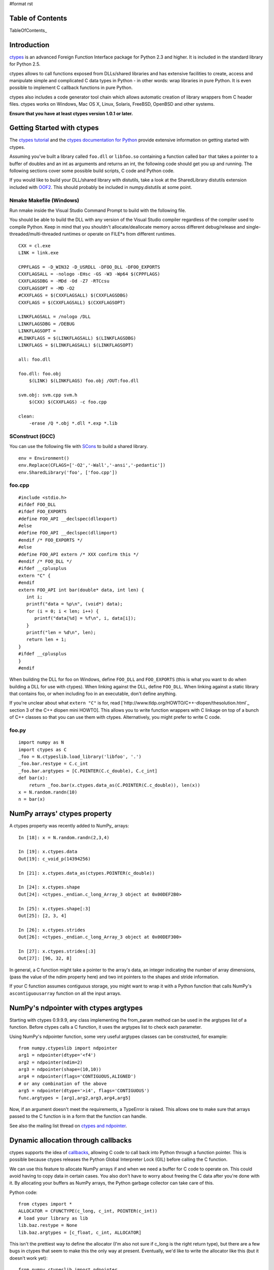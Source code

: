 #format rst

Table of Contents
=================

TableOfContents_

Introduction
============

`ctypes <http://starship.python.net/crew/theller/ctypes/>`_ is an advanced Foreign Function Interface package for Python 2.3 and higher. It is included in the standard library for Python 2.5.

ctypes allows to call functions exposed from DLLs/shared libraries and has extensive facilities to create, access and manipulate simple and complicated C data types in Python - in other words: wrap libraries in pure Python. It is even possible to implement C callback functions in pure Python.

ctypes also includes a code generator tool chain which allows automatic creation of library wrappers from C header files. ctypes works on Windows, Mac OS X, Linux, Solaris, FreeBSD, OpenBSD and other systems.

**Ensure that you have at least ctypes version 1.0.1 or later.**

Getting Started with ctypes
===========================

The `ctypes tutorial <http://starship.python.net/crew/theller/ctypes/tutorial.html>`_ and the `ctypes documentation for Python <http://docs.python.org/lib/module-ctypes.html>`_ provide extensive information on getting started with ctypes.

Assuming you've built a library called ``foo.dll`` or ``libfoo.so`` containing a function called ``bar`` that takes a pointer to a buffer of doubles and an int as arguments and returns an int, the following code should get you up and running. The following sections cover some possible build scripts, C code and Python code.

If you would like to build your DLL/shared library with distutils, take a look at the SharedLibrary distutils extension included with `OOF2 <http://www.ctcms.nist.gov/oof/oof2/index.html>`_. This should probably be included in numpy.distutils at some point.

Nmake Makefile (Windows)
------------------------

Run nmake inside the Visual Studio Command Prompt to build with the following file.

You should be able to build the DLL with any version of the Visual Studio compiler regardless of the compiler used to compile Python. Keep in mind that you shouldn't allocate/deallocate memory across different debug/release and single-threaded/multi-threaded runtimes or operate on FILE*s from different runtimes.

::

   CXX = cl.exe
   LINK = link.exe

   CPPFLAGS = -D_WIN32 -D_USRDLL -DFOO_DLL -DFOO_EXPORTS
   CXXFLAGSALL = -nologo -EHsc -GS -W3 -Wp64 $(CPPFLAGS)
   CXXFLAGSDBG = -MDd -Od -Z7 -RTCcsu
   CXXFLAGSOPT = -MD -O2
   #CXXFLAGS = $(CXXFLAGSALL) $(CXXFLAGSDBG)
   CXXFLAGS = $(CXXFLAGSALL) $(CXXFLAGSOPT)

   LINKFLAGSALL = /nologo /DLL
   LINKFLAGSDBG = /DEBUG
   LINKFLAGSOPT =
   #LINKFLAGS = $(LINKFLAGSALL) $(LINKFLAGSDBG)
   LINKFLAGS = $(LINKFLAGSALL) $(LINKFLAGSOPT)

   all: foo.dll

   foo.dll: foo.obj
       $(LINK) $(LINKFLAGS) foo.obj /OUT:foo.dll

   svm.obj: svm.cpp svm.h
       $(CXX) $(CXXFLAGS) -c foo.cpp

   clean:
       -erase /Q *.obj *.dll *.exp *.lib

SConstruct (GCC)
----------------

You can use the following file with `SCons <http://www.scons.org>`_ to build a shared library.

::

   env = Environment()
   env.Replace(CFLAGS=['-O2','-Wall','-ansi','-pedantic'])
   env.SharedLibrary('foo', ['foo.cpp'])

foo.cpp
-------

::

   #include <stdio.h>
   #ifdef FOO_DLL
   #ifdef FOO_EXPORTS
   #define FOO_API __declspec(dllexport)
   #else
   #define FOO_API __declspec(dllimport)
   #endif /* FOO_EXPORTS */
   #else
   #define FOO_API extern /* XXX confirm this */
   #endif /* FOO_DLL */
   #ifdef __cplusplus
   extern "C" {
   #endif
   extern FOO_API int bar(double* data, int len) {
      int i;
      printf("data = %p\n", (void*) data);
      for (i = 0; i < len; i++) {
         printf("data[%d] = %f\n", i, data[i]);
      }
      printf("len = %d\n", len);
      return len + 1;
   }
   #ifdef __cplusplus
   }
   #endif

When building the DLL for foo on Windows, define ``FOO_DLL`` and ``FOO_EXPORTS`` (this is what you want to do when building a DLL for use with ctypes). When linking against the DLL, define ``FOO_DLL``. When linking against a static library that contains foo, or when including foo in an executable, don't define anything.

If you're unclear about what ``extern "C"`` is for, read [`http://www.tldp.org/HOWTO/C++-dlopen/thesolution.html`_ section 3 of the C++ dlopen mini HOWTO]. This allows you to write function wrappers with C linkage on top of a bunch of C++ classes so that you can use them with ctypes. Alternatively, you might prefer to write C code.

foo.py
------

::

   import numpy as N
   import ctypes as C
   _foo = N.ctypeslib.load_library('libfoo', '.')
   _foo.bar.restype = C.c_int
   _foo.bar.argtypes = [C.POINTER(C.c_double), C.c_int]
   def bar(x):
       return _foo.bar(x.ctypes.data_as(C.POINTER(C.c_double)), len(x))
   x = N.random.randn(10)
   n = bar(x)

NumPy arrays' ctypes property
=============================

A ctypes property was recently added to NumPy_ arrays:

::

   In [18]: x = N.random.randn(2,3,4)

   In [19]: x.ctypes.data
   Out[19]: c_void_p(14394256)

   In [21]: x.ctypes.data_as(ctypes.POINTER(c_double))

   In [24]: x.ctypes.shape
   Out[24]: <ctypes._endian.c_long_Array_3 object at 0x00DEF2B0>

   In [25]: x.ctypes.shape[:3]
   Out[25]: [2, 3, 4]

   In [26]: x.ctypes.strides
   Out[26]: <ctypes._endian.c_long_Array_3 object at 0x00DEF300>

   In [27]: x.ctypes.strides[:3]
   Out[27]: [96, 32, 8]

In general, a C function might take a pointer to the array's data, an integer indicating the number of array dimensions, (pass the value of the ndim property here) and two int pointers to the shapes and stride information.

If your C function assumes contiguous storage, you might want to wrap it with a Python function that calls NumPy's ``ascontiguousarray`` function on all the input arrays.

NumPy's ndpointer with ctypes argtypes
======================================

Starting with ctypes 0.9.9.9, any class implementing the from_param method can be used in the argtypes list of a function. Before ctypes calls a C function, it uses the argtypes list to check each parameter.

Using NumPy's ndpointer function, some very useful argtypes classes can be constructed, for example:

::

   from numpy.ctypeslib import ndpointer
   arg1 = ndpointer(dtype='<f4')
   arg2 = ndpointer(ndim=2)
   arg3 = ndpointer(shape=(10,10))
   arg4 = ndpointer(flags='CONTIGUOUS,ALIGNED')
   # or any combination of the above
   arg5 = ndpointer(dtype='>i4', flags='CONTIGUOUS')
   func.argtypes = [arg1,arg2,arg3,arg4,arg5]

Now, if an argument doesn't meet the requirements, a TypeError is raised. This allows one to make sure that arrays passed to the C function is in a form that the function can handle.

See also the mailing list thread on `ctypes and ndpointer <http://thread.gmane.org/gmane.comp.python.numeric.general/7418/focus=7418>`_.

Dynamic allocation through callbacks
====================================

ctypes supports the idea of `callbacks <http://docs.python.org/lib/ctypes-callback-functions.html>`_, allowing C code to call back into Python through a function pointer. This is possible because ctypes releases the Python Global Interpreter Lock (GIL) before calling the C function.

We can use this feature to allocate NumPy arrays if and when we need a buffer for C code to operate on. This could avoid having to copy data in certain cases. You also don't have to worry about freeing the C data after you're done with it. By allocating your buffers as NumPy arrays, the Python garbage collector can take care of this.

Python code:

::

   from ctypes import *
   ALLOCATOR = CFUNCTYPE(c_long, c_int, POINTER(c_int))
   # load your library as lib
   lib.baz.restype = None
   lib.baz.argtypes = [c_float, c_int, ALLOCATOR]

This isn't the prettiest way to define the allocator (I'm also not sure if c_long is the right return type), but there are a few bugs in ctypes that seem to make this the only way at present.  Eventually, we'd like to write the allocator like this (but it doesn't work yet):

::

   from numpy.ctypeslib import ndpointer
   ALLOCATOR = CFUNCTYPE(ndpointer('f4'), c_int, POINTER(c_int))

The following also seems to cause problems:

::

   ALLOCATOR = CFUNCTYPE(POINTER(c_float), c_int, POINTER(c_int))
   ALLOCATOR = CFUNCTYPE(c_void_p, c_int, POINTER(c_int))
   ALLOCATOR = CFUNCTYPE(None, c_int, POINTER(c_int), POINTER(c_void_p))

Possible failures include a SystemError exception being raised, the interpreter crashing or the interpreter hanging. Check these mailing list threads for more details:

* [`http://thread.gmane.org/gmane.comp.python.ctypes/2979`_ Pointer-to-pointer unchanged when assigning in callback]

* [`http://thread.gmane.org/gmane.comp.python.ctypes/2974`_ Hang with callback returning POINTER(c_float)]

* `Error with callback function and as_parameter with NumPy_ ndpointer <http://thread.gmane.org/gmane.comp.python.ctypes/2972>`_

Time for an example. The C code for the example:

::

   #ifndef CSPKREC_H
   #define CSPKREC_H
   #ifdef FOO_DLL
   #ifdef FOO_EXPORTS
   #define FOO_API __declspec(dllexport)
   #else
   #define FOO_API __declspec(dllimport)
   #endif
   #else
   #define FOO_API
   #endif
   #endif
   #include <stdio.h>
   #ifdef __cplusplus
   extern "C" {
   #endif
   typedef void*(*allocator_t)(int, int*);
   extern FOO_API void foo(allocator_t allocator) {
      int dim = 2;
      int shape[] = {2, 3};
      float* data = NULL;
      int i, j;
      printf("foo calling allocator\n");
      data = (float*) allocator(dim, shape);
      printf("allocator returned in foo\n");
      printf("data = 0x%p\n", data);
      for (i = 0; i < shape[0]; i++) {
         for (j = 0; j < shape[1]; j++) {
            *data++ = (i + 1) * (j + 1);
         }
      }
   }
   #ifdef __cplusplus
   }
   #endif

Check the `The Function Pointer Tutorials <http://www.newty.de/fpt/index.html>`_ if you're new to function pointers in C or C++. And the Python code:

::

   from ctypes import *
   import numpy as N
   allocated_arrays = []
   def allocate(dim, shape):
       print 'allocate called'
       x = N.zeros(shape[:dim], 'f4')
       allocated_arrays.append(x)
       ptr = x.ctypes.data_as(c_void_p).value
       print hex(ptr)
       print 'allocate returning'
       return ptr
   lib = cdll['callback.dll']
   lib.foo.restype = None
   ALLOCATOR = CFUNCTYPE(c_long, c_int, POINTER(c_int))
   lib.foo.argtypes = [ALLOCATOR]
   print 'calling foo'
   lib.foo(ALLOCATOR(allocate))
   print 'foo returned'
   print allocated_arrays[0]

The allocate function creates a new NumPy array and puts it in a list so that we keep a reference to it after the callback function returns. Expected output:

::

   calling foo
   foo calling allocator
   allocate called
   0xaf5778
   allocate returning
   allocator returned in foo
   data = 0x00AF5778
   foo returned
   [[ 1.  2.  3.]
    [ 2.  4.  6.]]

Here's another idea for an Allocator class to manage this kind of thing. In addition to dimension and shape, this allocator function takes a char indicating what type of array to allocate. You can get these typecodes from the ndarrayobject.h header, in the ``NPY_TYPECHAR`` enum.

::

   from ctypes import *
   import numpy as N
   class Allocator:
       CFUNCTYPE = CFUNCTYPE(c_long, c_int, POINTER(c_int), c_char)
       def __init__(self):
           self.allocated_arrays = []
       def __call__(self, dims, shape, dtype):
           x = N.empty(shape[:dims], N.dtype(dtype))
           self.allocated_arrays.append(x)
           return x.ctypes.data_as(c_void_p).value
       def getcfunc(self):
           return self.CFUNCTYPE(self)
       cfunc = property(getcfunc)

Use it like this in Python:

::

   lib.func.argtypes = [..., Allocator.CFUNCTYPE]
   def func():
       alloc = Allocator()
       lib.func(..., alloc.cfunc)
       return tuple(alloc.allocated_arrays[:3])

Corresponding C code:

::

   typedef void*(*allocator_t)(int, int*, char);
   void func(..., allocator_t allocator) {
      /* ... */
      int dims[] = {2, 3, 4};
      double* data = (double*) allocator(3, dims, 'd');
      /* allocate more arrays here */
   }

None of the allocators presented above are thread safe. If you have multiple Python threads calling the C code that invokes your callbacks, you will have to do something a bit smarter.

More useful code frags
======================

Suppose you have a C function like the following, which operates on a pointer-to-pointers data structure.

::

   void foo(float** data, int len) {
       float** x = data;
       for (int i = 0; i < len; i++, x++) {
           /* do something with *x */
       }
   }

You can create the necessary structure from an existing 2-D NumPy array using the following code:

::

   x = N.array([[10,20,30], [40,50,60], [80,90,100]], 'f4')
   f4ptr = POINTER(c_float)
   data = (f4ptr*len(x))(*[row.ctypes.data_as(f4ptr) for row in x])

``f4ptr*len(x)`` creates a ctypes array type that is just large enough to contain a pointer to every row of the array.

Heterogeneous Types Example
===========================

Here's a simple example when using heterogeneous dtypes (record arrays).

But, be warned that NumPy_ recarrays and corresponding structs in C **may not** be congruent.

Also structs are not standardized across platforms ...In other words,  **be aware of padding issues!**

sample.c

::

   #include <stdio.h>
   typedef struct Weather_t {
       int timestamp;
       char desc[12];
   } Weather;
   void print_weather(Weather* w, int nelems)
   {
       int i;
       for (i=0;i<nelems;++i) {
           printf("timestamp: %d\ndescription: %s\n\n", w[i].timestamp, w[i].desc);
       }
   }

SConstruct

::

   env = Environment()
   env.Replace(CFLAGS=['-O2','-Wall','-ansi','-pedantic'])
   env.SharedLibrary('sample', ['sample.c'])

sample.py

::

   import numpy as N
   import ctypes as C
   dat = [[1126877361,'sunny'], [1126877371,'rain'], [1126877385,'damn nasty'], [1126877387,'sunny']]
   dat_dtype = N.dtype([('timestamp','i4'),('desc','|S12')])
   arr = N.rec.fromrecords(dat,dtype=dat_dtype)
   _sample = N.ctypeslib.load_library('libsample','.')
   _sample.print_weather.restype = None
   _sample.print_weather.argtypes = [N.ctypeslib.ndpointer(dat_dtype, flags='aligned, contiguous'), C.c_int]
   def print_weather(x):
       _sample.print_weather(x, x.size)
   if __name__=='__main__':
       print_weather(arr)

Fibonacci example (using NumPy arrays, C and Scons)
===================================================

The following was tested and works on Windows (using MinGW) and GNU/Linux 32-bit OSs (last tested 13-08-2009). Copy all three files to the same directory.

The C code (this calculates the Fibonacci number recursively):

::

   /*
       Filename: fibonacci.c
       To be used with fibonacci.py, as an imported library. Use Scons to compile,
       simply type 'scons' in the same directory as this file (see www.scons.org).
   */
   /* Function prototypes */
   int fib(int a);
   void fibseries(int *a, int elements, int *series);
   void fibmatrix(int *a, int rows, int columns, int *matrix);
   int fib(int a)
   {
       if (a <= 0) /*  Error -- wrong input will return -1. */
           return -1;
       else if (a==1)
           return 0;
       else if ((a==2)||(a==3))
           return 1;
       else
           return fib(a - 2) + fib(a - 1);
   }
   void fibseries(int *a, int elements, int *series)
   {
       int i;
       for (i=0; i < elements; i++)
       {
       series[i] = fib(a[i]);
       }
   }
   void fibmatrix(int *a, int rows, int columns, int *matrix)
   {
       int i, j;
       for (i=0; i<rows; i++)
           for (j=0; j<columns; j++)
           {
               matrix[i * columns + j] = fib(a[i * columns + j]);
           }
   }

The Python code:

::

   """
   Filename: fibonacci.py
   Demonstrates the use of ctypes with three functions:
       (1) fib(a)
       (2) fibseries(b)
       (3) fibmatrix(c)
   """
   import numpy as nm
   import ctypes as ct
   # Load the library as _libfibonacci.
   # Why the underscore (_) in front of _libfibonacci below?
   # To mimimise namespace pollution -- see PEP 8 (www.python.org).
   _libfibonacci = nm.ctypeslib.load_library('libfibonacci', '.')
   _libfibonacci.fib.argtypes = [ct.c_int] #  Declare arg type, same below.
   _libfibonacci.fib.restype  =  ct.c_int  #  Declare result type, same below.
   _libfibonacci.fibseries.argtypes = [nm.ctypeslib.ndpointer(dtype = nm.int),\
                                        ct.c_int,\
                                        nm.ctypeslib.ndpointer(dtype = nm.int)]
   _libfibonacci.fibseries.restype  = ct.c_void_p
   _libfibonacci.fibmatrix.argtypes = [nm.ctypeslib.ndpointer(dtype = nm.int),\
                                        ct.c_int, ct.c_int,\
                                       nm.ctypeslib.ndpointer(dtype = nm.int)]
   _libfibonacci.fibmatrix.restype  = ct.c_void_p
   def fib(a):
       """Compute the n'th Fibonacci number.
       ARGUMENT(S):
           An integer.
       RESULT(S):
           The n'th Fibonacci number.
       EXAMPLE(S):
       >>> fib(8)
       13
       >>> fib(23)
       17711
       >>> fib(0)
       -1
       """
       return _libfibonacci.fib(int(a))
   def fibseries(b):
       """Compute an array containing the n'th Fibonacci number of each entry.
       ARGUMENT(S):
           A list or NumPy array (dim = 1) of integers.
       RESULT(S):
           NumPy array containing the n'th Fibonacci number of each entry.
       EXAMPLE(S):
       >>> fibseries([1,2,3,4,5,6,7,8])
       array([ 0,  1,  1,  2,  3,  5,  8, 13])
       >>> fibseries(range(1,12))
       array([ 0,  1,  1,  2,  3,  5,  8, 13, 21, 34, 55])
       """
       b = nm.asarray(b, dtype=nm.intc)
       result = nm.empty(len(b), dtype=nm.intc)
       _libfibonacci.fibseries(b, len(b), result)
       return result
   def fibmatrix(c):
       """Compute a matrix containing the n'th Fibonacci number of each entry.
       ARGUMENT(S):
           A nested list or NumPy array (dim = 2) of integers.
       RESULT(S):
           NumPy array containing the n'th Fibonacci number of each entry.
       EXAMPLE(S):
       >>> from numpy import array
       >>> fibmatrix([[3,4],[5,6]])
       array([[1, 2],
              [3, 5]])
       >>> fibmatrix(array([[1,2,3],[4,5,6],[7,8,9]]))
       array([[ 0,  1,  1],
              [ 2,  3,  5],
              [ 8, 13, 21]])
       """
       tmp = nm.asarray(c)
       rows, cols = tmp.shape
       c = tmp.astype(nm.intc)
       result = nm.empty(c.shape, dtype=nm.intc)
       _libfibonacci.fibmatrix(c, rows, cols, result)
       return result

Here's the SConstruct file contents (filename: SConstruct):

::

   env = Environment()
   env.Replace(CFLAGS=['-O2', '-Wall', '-ansi', '-pedantic'])
   env.SharedLibrary('libfibonacci', ['fibonacci.c'])

In Python interpreter (or whatever you use), do:

::

   >>> import fibonacci as fb
   >>> fb.fib(8)
   13
   >>> fb.fibseries([5,13,2,6]
   array([  3, 144,   1,   5])

etc.

Pertinent Mailing List Threads
==============================

Some useful threads on the ctypes-users mailing list:

* [`http://aspn.activestate.com/ASPN/Mail/Message/ctypes-users/3119087`_ IndexError_ when indexing on POINTER(POINTER(ctype))]

* `Adding ctypes support to NumPy <http://aspn.activestate.com/ASPN/Mail/Message/ctypes-users/3118513>`_

* [`http://aspn.activestate.com/ASPN/Mail/Message/ctypes-users/3118656`_ Determining if a ctype is a pointer type (was RE: Adding ctypes support to NumPy_)]

* `Check for NULL pointer without ValueError <http://aspn.activestate.com/ASPN/Mail/Message/ctypes-users/3117306>`_

* `Problem with callbacks from C into Python <http://aspn.activestate.com/ASPN/Mail/Message/ctypes-users/3205951>`_

* `ctypes and ndpointer <http://thread.gmane.org/gmane.comp.python.numeric.general/7418\>`_

* `Problems with 64 signed integer <http://thread.gmane.org/gmane.comp.python.ctypes/3116>`_

Thomas Heller's answers are particularly insightful.

Documentation
=============

* `ctypes tutorial <http://starship.python.net/crew/theller/ctypes/tutorial.html>`_

* [`http://docs.python.org/dev/lib/module-ctypes.html`_ 13.14 ctypes -- A foreign function library for Python.]

-------------------------

 CategoryCookbook_ CategoryCookbook_

